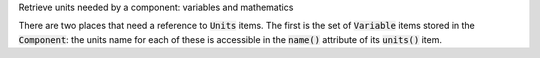 .. _snippet_print_units:

.. container:: toggle

  .. container:: header-left

     Retrieve units needed by a component: variables and mathematics

  There are two places that need a reference to :code:`Units` items.
  The first is the set of :code:`Variable` items stored in the :code:`Component`: the units name for each of these is accessible in the :code:`name()` attribute of its :code:`units()` item.

  .. tabs::

    .. code-tab:: c++

      // This example assumes you already have a component defined.
      // You will need to include <unordered_set> in your #include statements.
      std::unordered_set<std::string> unitsNames;

      // Iterate through the variables in this component, and add their units' names to the set.
      for (size_t v = 0; v < component->variableCount(); ++v) {
          // Get the units for this variable:
          auto myUnits = component->variable(v)->units();
          // Check that this is not the nullptr, otherwise skip.
          if (myUnits != nullptr) {
              // Add name to set if not already there.
              unitsNames.insert(myUnits->name());
          }
      }

      // Parse the MathML string to find any units used by <cn> constants:
      std::string delimiter = "cellml:units=";
      std::string maths = component->math();
      size_t pos = maths.find(delimiter); // Start looking for the name after the first delimiter.
      size_t pos2;
      std::string segment;
      std::string name;
      while ((pos = maths.find(delimiter)) != std::string::npos) {
          segment = maths.substr(0, pos);
          segment.erase(0, segment.find("\"")); // Remove the first quote mark after the delimiter.
          pos2 = segment.find("\""); // Find the second quote mark.
          name = segment.substr(0, pos2); // Units name is between the two quotes.
          if (name.length()) { // Sanity check that the string is not empty.
              unitsNames.insert(name);
          }
          maths.erase(0, pos + delimiter.length()); // Remove this segment from the main string.
      }
      // Search the final remaining segment.
      segment = maths;
      segment.erase(0, 1);
      pos2 = segment.find("\"");
      name = segment.substr(0, pos2);
      if (name.length()) {
          unitsNames.insert(name);
      }

      // Print the unique units for this component to the terminal.
      for (const auto &name : unitsNames) {
          std::cout << "  - " << name << std::endl;
      }

    .. code-tab:: py

        # This example assumes that you have a component already, containing variables and MathML.

        # Initialise an empty set to save the units names.
        units_names = set()

        # Iterate through the variables in this component, and add their units' names to the set.
        for v in range(0, component.variableCount()):
            # Get the units for this variable:
            my_units = component.variable(v).units()
            # Check that this is not the nullptr, otherwise skip.
            if my_units is not None:
                # Add name to set if not already there.
                units_names.add(my_units.name())

        # Parse the MathML string to find any units used by <cn> constants:
        delimiter = "cellml:units="
        maths_string = component.math()
        segments = maths_string.split(delimiter)
        # Start looking for the name after the first delimiter.
        for segment in segments[1:]:
            # Split the segment at quotation marks, and take the one at index 1
            name = segment.split('"')[1]
            if (len(name)):  # Sanity check that the string is not empty.
                units_names.add(name)

        # Print the unique units for this component to the terminal.
        print("The units needed by component {c} are:".format(c=component.name()))
        for name in units_names:
            print("  - {n}".format(n=name))
